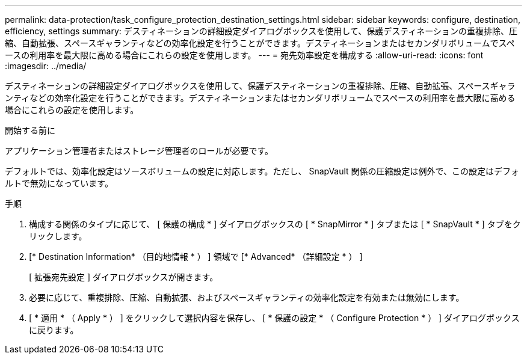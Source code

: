 ---
permalink: data-protection/task_configure_protection_destination_settings.html 
sidebar: sidebar 
keywords: configure, destination, efficiency, settings 
summary: デスティネーションの詳細設定ダイアログボックスを使用して、保護デスティネーションの重複排除、圧縮、自動拡張、スペースギャランティなどの効率化設定を行うことができます。デスティネーションまたはセカンダリボリュームでスペースの利用率を最大限に高める場合にこれらの設定を使用します。 
---
= 宛先効率設定を構成する
:allow-uri-read: 
:icons: font
:imagesdir: ../media/


[role="lead"]
デスティネーションの詳細設定ダイアログボックスを使用して、保護デスティネーションの重複排除、圧縮、自動拡張、スペースギャランティなどの効率化設定を行うことができます。デスティネーションまたはセカンダリボリュームでスペースの利用率を最大限に高める場合にこれらの設定を使用します。

.開始する前に
アプリケーション管理者またはストレージ管理者のロールが必要です。

デフォルトでは、効率化設定はソースボリュームの設定に対応します。ただし、 SnapVault 関係の圧縮設定は例外で、この設定はデフォルトで無効になっています。

.手順
. 構成する関係のタイプに応じて、 [ 保護の構成 * ] ダイアログボックスの [ * SnapMirror * ] タブまたは [ * SnapVault * ] タブをクリックします。
. [* Destination Information* （目的地情報 * ） ] 領域で [* Advanced* （詳細設定 * ） ]
+
[ 拡張宛先設定 ] ダイアログボックスが開きます。

. 必要に応じて、重複排除、圧縮、自動拡張、およびスペースギャランティの効率化設定を有効または無効にします。
. [ * 適用 * （ Apply * ） ] をクリックして選択内容を保存し、 [ * 保護の設定 * （ Configure Protection * ） ] ダイアログボックスに戻ります。

